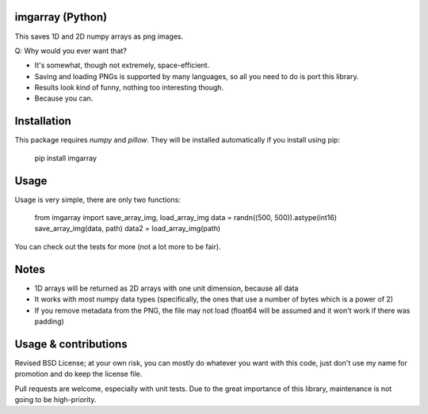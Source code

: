 imgarray (Python)
---------------------------------------

This saves 1D and 2D numpy arrays as png images.

Q: Why would you ever want that?

* It's somewhat, though not extremely, space-efficient.
* Saving and loading PNGs is supported by many languages, so all you need to do is port this library.
* Results look kind of funny, nothing too interesting though.
* Because you can.

Installation
---------------------------------------

This package requires `numpy` and `pillow`. They will be installed automatically if you install using pip:

	pip install imgarray

Usage
---------------------------------------

Usage is very simple, there are only two functions:

	from imgarray import save_array_img, load_array_img
	data = randn((500, 500)).astype(int16)
	save_array_img(data, path)
	data2 = load_array_img(path)

You can check out the tests for more (not a lot more to be fair).

Notes
---------------------------------------

* 1D arrays will be returned as 2D arrays with one unit dimension, because all data
* It works with most numpy data types (specifically, the ones that use a number of bytes which is a power of 2)
* If you remove metadata from the PNG, the file may not load (float64 will be assumed and it won't work if there was padding)

Usage & contributions
---------------------------------------

Revised BSD License; at your own risk, you can mostly do whatever you want with this code, just don't use my name for promotion and do keep the license file.

Pull requests are welcome, especially with unit tests. Due to the great importance of this library, maintenance is not going to be high-priority.


